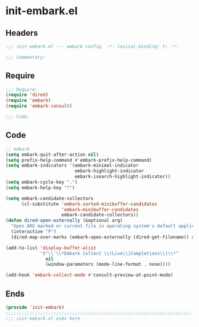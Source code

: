 * init-embark.el
:PROPERTIES:
:HEADER-ARGS: :tangle (concat temporary-file-directory "init-embark.el") :lexical t
:END:

** Headers
#+begin_src emacs-lisp
;;; init-embark.el --- embark config  -*- lexical-binding: t; -*-

;;; Commentary:

  #+end_src

** Require
#+begin_src emacs-lisp
;;; Require:
(require 'dired)
(require 'embark)
(require 'embark-consult)

;;; Code:
  #+end_src

** Code
#+begin_src emacs-lisp
;; embark
(setq embark-quit-after-action nil)
(setq prefix-help-command #'embark-prefix-help-command)
(setq embark-indicators '(embark-minimal-indicator
                          embark-highlight-indicator
                          embark-isearch-highlight-indicator))
(setq embark-cycle-key ".")
(setq embark-help-key "?")

(setq embark-candidate-collectors
      (cl-substitute 'embark-sorted-minibuffer-candidates
                     'embark-minibuffer-candidates
                     embark-candidate-collectors))
(defun dired-open-externally (&optional arg)
  "Open ARG marked or current file in operating system's default application."
  (interactive "P")
  (dired-map-over-marks (embark-open-externally (dired-get-filename)) arg))

(add-to-list 'display-buffer-alist
             '("\\`\\*Embark Collect \\(Live\\|Completions\\)\\*"
               nil
               (window-parameters (mode-line-format . none))))

(add-hook 'embark-collect-mode #'consult-preview-at-point-mode)
#+end_src
** Ends
#+begin_src emacs-lisp
(provide 'init-embark)
;;;;;;;;;;;;;;;;;;;;;;;;;;;;;;;;;;;;;;;;;;;;;;;;;;;;;;;;;;;;;;;;;;;;;;
;;; init-embark.el ends here
  #+end_src
